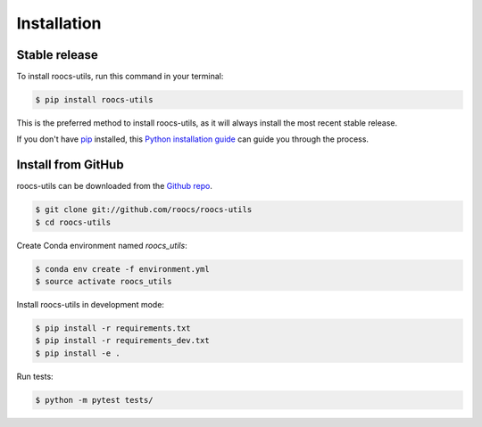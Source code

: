 .. highlight:: shell

=============
Installation
=============

Stable release
--------------

To install roocs-utils, run this command in your terminal:

.. code-block:: console

    $ pip install roocs-utils

This is the preferred method to install roocs-utils, as it will always install the most recent stable release.

If you don't have `pip`_ installed, this `Python installation guide`_ can guide
you through the process.

.. _pip: https://pip.pypa.io
.. _Python installation guide: http://docs.python-guide.org/en/latest/starting/installation/


Install from GitHub
-------------------

roocs-utils can be downloaded from the `Github repo`_.

.. code-block:: console

    $ git clone git://github.com/roocs/roocs-utils
    $ cd roocs-utils


Create Conda environment named `roocs_utils`:

.. code-block:: console

   $ conda env create -f environment.yml
   $ source activate roocs_utils


Install roocs-utils in development mode:

.. code-block:: console

    $ pip install -r requirements.txt
    $ pip install -r requirements_dev.txt
    $ pip install -e .

Run tests:

.. code-block:: console

    $ python -m pytest tests/

.. _Github repo: https://github.com/roocs/roocs-utils
